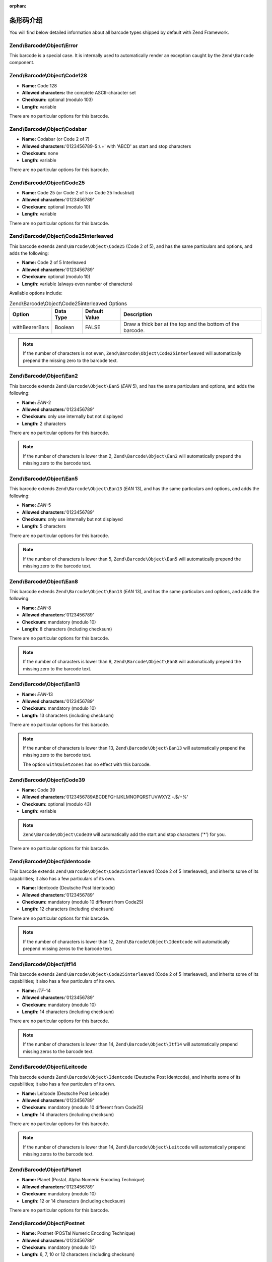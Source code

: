 :orphan:

.. _zend.barcode.objects.details:

条形码介绍
-------------------------------

You will find below detailed information about all barcode types shipped by default with Zend Framework.

.. _zend.barcode.objects.details.error:

Zend\\Barcode\\Object\\Error
^^^^^^^^^^^^^^^^^^^^^^^^^^^^

.. image:: ../images/zend.barcode.objects.details.error.png
   :width: 400
   :align: center

This barcode is a special case. It is internally used to automatically render an exception caught by the
``Zend\Barcode`` component.

.. _zend.barcode.objects.details.code128:

Zend\\Barcode\\Object\\Code128
^^^^^^^^^^^^^^^^^^^^^^^^^^^^^^

.. image:: ../images/zend.barcode.objects.details.code128.png
   :width: 152
   :align: center

- **Name:** Code 128

- **Allowed characters:** the complete ASCII-character set

- **Checksum:** optional (modulo 103)

- **Length:** variable

There are no particular options for this barcode.

.. _zend.barcode.objects.details.codabar:

Zend\\Barcode\\Object\\Codabar
^^^^^^^^^^^^^^^^^^^^^^^^^^^^^^

.. image:: ../images/zend.barcode.objects.details.codabar.png
   :width: 152
   :align: center

- **Name:** Codabar (or Code 2 of 7)

- **Allowed characters:**'0123456789-$:/.+' with 'ABCD' as start and stop characters

- **Checksum:** none

- **Length:** variable

There are no particular options for this barcode.

.. _zend.barcode.objects.details.code25:

Zend\\Barcode\\Object\\Code25
^^^^^^^^^^^^^^^^^^^^^^^^^^^^^

.. image:: ../images/zend.barcode.objects.details.code25.png
   :width: 152
   :align: center

- **Name:** Code 25 (or Code 2 of 5 or Code 25 Industrial)

- **Allowed characters:**'0123456789'

- **Checksum:** optional (modulo 10)

- **Length:** variable

There are no particular options for this barcode.

.. _zend.barcode.objects.details.code25interleaved:

Zend\\Barcode\\Object\\Code25interleaved
^^^^^^^^^^^^^^^^^^^^^^^^^^^^^^^^^^^^^^^^

.. image:: ../images/zend.barcode.objects.details.int25.png
   :width: 101
   :align: center

This barcode extends ``Zend\Barcode\Object\Code25`` (Code 2 of 5), and has the same particulars and options, and
adds the following:

- **Name:** Code 2 of 5 Interleaved

- **Allowed characters:**'0123456789'

- **Checksum:** optional (modulo 10)

- **Length:** variable (always even number of characters)

Available options include:

.. _zend.barcode.objects.details.code25interleaved.table:

.. table:: Zend\\Barcode\\Object\\Code25interleaved Options

   +--------------+---------+-------------+----------------------------------------------------------+
   |Option        |Data Type|Default Value|Description                                               |
   +==============+=========+=============+==========================================================+
   |withBearerBars|Boolean  |FALSE        |Draw a thick bar at the top and the bottom of the barcode.|
   +--------------+---------+-------------+----------------------------------------------------------+

.. note::

   If the number of characters is not even, ``Zend\Barcode\Object\Code25interleaved`` will automatically prepend
   the missing zero to the barcode text.

.. _zend.barcode.objects.details.ean2:

Zend\\Barcode\\Object\\Ean2
^^^^^^^^^^^^^^^^^^^^^^^^^^^

.. image:: ../images/zend.barcode.objects.details.ean2.png
   :width: 41
   :align: center

This barcode extends ``Zend\Barcode\Object\Ean5`` (*EAN* 5), and has the same particulars and options, and adds the
following:

- **Name:** *EAN*-2

- **Allowed characters:**'0123456789'

- **Checksum:** only use internally but not displayed

- **Length:** 2 characters

There are no particular options for this barcode.

.. note::

   If the number of characters is lower than 2, ``Zend\Barcode\Object\Ean2`` will automatically prepend the missing
   zero to the barcode text.

.. _zend.barcode.objects.details.ean5:

Zend\\Barcode\\Object\\Ean5
^^^^^^^^^^^^^^^^^^^^^^^^^^^

.. image:: ../images/zend.barcode.objects.details.ean5.png
   :width: 68
   :align: center

This barcode extends ``Zend\Barcode\Object\Ean13`` (*EAN* 13), and has the same particulars and options, and adds
the following:

- **Name:** *EAN*-5

- **Allowed characters:**'0123456789'

- **Checksum:** only use internally but not displayed

- **Length:** 5 characters

There are no particular options for this barcode.

.. note::

   If the number of characters is lower than 5, ``Zend\Barcode\Object\Ean5`` will automatically prepend the missing
   zero to the barcode text.

.. _zend.barcode.objects.details.ean8:

Zend\\Barcode\\Object\\Ean8
^^^^^^^^^^^^^^^^^^^^^^^^^^^

.. image:: ../images/zend.barcode.objects.details.ean8.png
   :width: 82
   :align: center

This barcode extends ``Zend\Barcode\Object\Ean13`` (*EAN* 13), and has the same particulars and options, and adds
the following:

- **Name:** *EAN*-8

- **Allowed characters:**'0123456789'

- **Checksum:** mandatory (modulo 10)

- **Length:** 8 characters (including checksum)

There are no particular options for this barcode.

.. note::

   If the number of characters is lower than 8, ``Zend\Barcode\Object\Ean8`` will automatically prepend the missing
   zero to the barcode text.

.. _zend.barcode.objects.details.ean13:

Zend\\Barcode\\Object\\Ean13
^^^^^^^^^^^^^^^^^^^^^^^^^^^^

.. image:: ../images/zend.barcode.objects.details.ean13.png
   :width: 113
   :align: center

- **Name:** *EAN*-13

- **Allowed characters:**'0123456789'

- **Checksum:** mandatory (modulo 10)

- **Length:** 13 characters (including checksum)

There are no particular options for this barcode.

.. note::

   If the number of characters is lower than 13, ``Zend\Barcode\Object\Ean13`` will automatically prepend the
   missing zero to the barcode text.

   The option ``withQuietZones`` has no effect with this barcode.

.. _zend.barcode.objects.details.code39:

Zend\\Barcode\\Object\\Code39
^^^^^^^^^^^^^^^^^^^^^^^^^^^^^

.. image:: ../images/zend.barcode.introduction.example-1.png
   :width: 275
   :align: center

- **Name:** Code 39

- **Allowed characters:**'0123456789ABCDEFGHIJKLMNOPQRSTUVWXYZ -.$/+%'

- **Checksum:** optional (modulo 43)

- **Length:** variable

.. note::

   ``Zend\Barcode\Object\Code39`` will automatically add the start and stop characters ('\*') for you.

There are no particular options for this barcode.

.. _zend.barcode.objects.details.identcode:

Zend\\Barcode\\Object\\Identcode
^^^^^^^^^^^^^^^^^^^^^^^^^^^^^^^^

.. image:: ../images/zend.barcode.objects.details.identcode.png
   :width: 137
   :align: center

This barcode extends ``Zend\Barcode\Object\Code25interleaved`` (Code 2 of 5 Interleaved), and inherits some of its
capabilities; it also has a few particulars of its own.

- **Name:** Identcode (Deutsche Post Identcode)

- **Allowed characters:**'0123456789'

- **Checksum:** mandatory (modulo 10 different from Code25)

- **Length:** 12 characters (including checksum)

There are no particular options for this barcode.

.. note::

   If the number of characters is lower than 12, ``Zend\Barcode\Object\Identcode`` will automatically prepend
   missing zeros to the barcode text.

.. _zend.barcode.objects.details.itf14:

Zend\\Barcode\\Object\\Itf14
^^^^^^^^^^^^^^^^^^^^^^^^^^^^

.. image:: ../images/zend.barcode.objects.details.itf14.png
   :width: 155
   :align: center

This barcode extends ``Zend\Barcode\Object\Code25interleaved`` (Code 2 of 5 Interleaved), and inherits some of its
capabilities; it also has a few particulars of its own.

- **Name:** *ITF*-14

- **Allowed characters:**'0123456789'

- **Checksum:** mandatory (modulo 10)

- **Length:** 14 characters (including checksum)

There are no particular options for this barcode.

.. note::

   If the number of characters is lower than 14, ``Zend\Barcode\Object\Itf14`` will automatically prepend missing
   zeros to the barcode text.

.. _zend.barcode.objects.details.leitcode:

Zend\\Barcode\\Object\\Leitcode
^^^^^^^^^^^^^^^^^^^^^^^^^^^^^^^

.. image:: ../images/zend.barcode.objects.details.leitcode.png
   :width: 155
   :align: center

This barcode extends ``Zend\Barcode\Object\Identcode`` (Deutsche Post Identcode), and inherits some of its
capabilities; it also has a few particulars of its own.

- **Name:** Leitcode (Deutsche Post Leitcode)

- **Allowed characters:**'0123456789'

- **Checksum:** mandatory (modulo 10 different from Code25)

- **Length:** 14 characters (including checksum)

There are no particular options for this barcode.

.. note::

   If the number of characters is lower than 14, ``Zend\Barcode\Object\Leitcode`` will automatically prepend
   missing zeros to the barcode text.

.. _zend.barcode.objects.details.planet:

Zend\\Barcode\\Object\\Planet
^^^^^^^^^^^^^^^^^^^^^^^^^^^^^

.. image:: ../images/zend.barcode.objects.details.planet.png
   :width: 286
   :align: center

- **Name:** Planet (PostaL Alpha Numeric Encoding Technique)

- **Allowed characters:**'0123456789'

- **Checksum:** mandatory (modulo 10)

- **Length:** 12 or 14 characters (including checksum)

There are no particular options for this barcode.

.. _zend.barcode.objects.details.postnet:

Zend\\Barcode\\Object\\Postnet
^^^^^^^^^^^^^^^^^^^^^^^^^^^^^^

.. image:: ../images/zend.barcode.objects.details.postnet.png
   :width: 286
   :align: center

- **Name:** Postnet (POSTal Numeric Encoding Technique)

- **Allowed characters:**'0123456789'

- **Checksum:** mandatory (modulo 10)

- **Length:** 6, 7, 10 or 12 characters (including checksum)

There are no particular options for this barcode.

.. _zend.barcode.objects.details.royalmail:

Zend\\Barcode\\Object\\Royalmail
^^^^^^^^^^^^^^^^^^^^^^^^^^^^^^^^

.. image:: ../images/zend.barcode.objects.details.royalmail.png
   :width: 158
   :align: center

- **Name:** Royal Mail or *RM4SCC* (Royal Mail 4-State Customer Code)

- **Allowed characters:**'0123456789ABCDEFGHIJKLMNOPQRSTUVWXYZ'

- **Checksum:** mandatory

- **Length:** variable

There are no particular options for this barcode.

.. _zend.barcode.objects.details.upca:

Zend\\Barcode\\Object\\Upca
^^^^^^^^^^^^^^^^^^^^^^^^^^^

.. image:: ../images/zend.barcode.objects.details.upca.png
   :width: 115
   :align: center

This barcode extends ``Zend\Barcode\Object\Ean13`` (*EAN*-13), and inherits some of its capabilities; it also has a
few particulars of its own.

- **Name:** *UPC*-A (Universal Product Code)

- **Allowed characters:**'0123456789'

- **Checksum:** mandatory (modulo 10)

- **Length:** 12 characters (including checksum)

There are no particular options for this barcode.

.. note::

   If the number of characters is lower than 12, ``Zend\Barcode\Object\Upca`` will automatically prepend missing
   zeros to the barcode text.

   The option ``withQuietZones`` has no effect with this barcode.

.. _zend.barcode.objects.details.upce:

Zend\\Barcode\\Object\\Upce
^^^^^^^^^^^^^^^^^^^^^^^^^^^

.. image:: ../images/zend.barcode.objects.details.upce.png
   :width: 71
   :align: center

This barcode extends ``Zend\Barcode\Object\Upca`` (*UPC*-A), and inherits some of its capabilities; it also has a
few particulars of its own. The first character of the text to encode is the system (0 or 1).

- **Name:** *UPC*-E (Universal Product Code)

- **Allowed characters:**'0123456789'

- **Checksum:** mandatory (modulo 10)

- **Length:** 8 characters (including checksum)

There are no particular options for this barcode.

.. note::

   If the number of characters is lower than 8, ``Zend\Barcode\Object\Upce`` will automatically prepend missing
   zeros to the barcode text.

.. note::

   If the first character of the text to encode is not 0 or 1, ``Zend\Barcode\Object\Upce`` will automatically
   replace it by 0.

   The option ``withQuietZones`` has no effect with this barcode.


